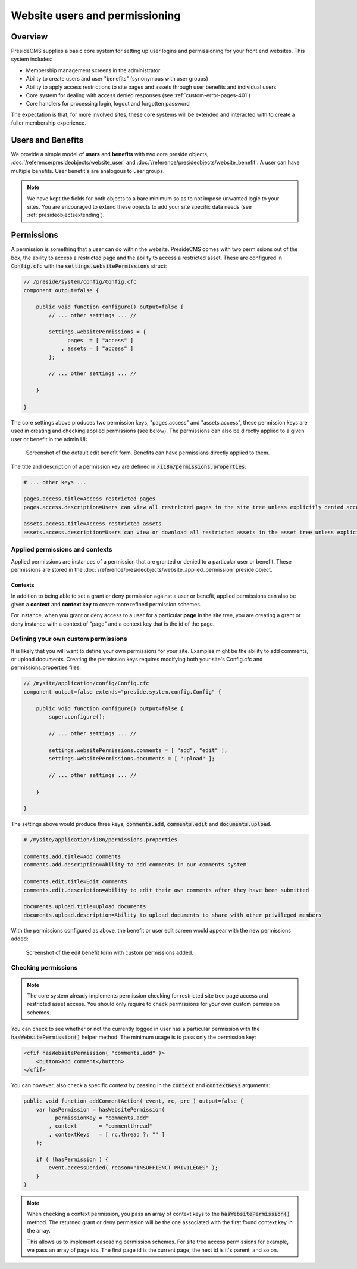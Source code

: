 Website users and permissioning
===============================

Overview
########

PresideCMS supplies a basic core system for setting up user logins and permissioning for your front end websites. This system includes:

* Membership management screens in the administrator
* Ability to create users and user "benefits" (synonymous with user groups)
* Ability to apply access restrictions to site pages and assets through user benefits and individual users
* Core system for dealing with access denied responses (see :ref:`custom-error-pages-401`)
* Core handlers for processing login, logout and forgotten password

The expectation is that, for more involved sites, these core systems will be extended and interacted with to create a fuller membership experience.

Users and Benefits
##################

We provide a simple model of **users** and **benefits** with two core preside objects, :doc:`/reference/presideobjects/website_user` and :doc:`/reference/presideobjects/website_benefit`. A user can have multiple benefits. User benefit's are analogous to user groups.

.. note::
    
    We have kept the fields for both objects to a bare minimum so as to not impose unwanted logic to your sites. You are encouraged to extend these objects to add your site specific data needs (see :ref:`presideobjectsextending`).

Permissions
###########

A permission is something that a user can do within the website. PresideCMS comes with two permissions out of the box, the ability to access a restricted page and the ability to access a restricted asset. These are configured in :code:`Config.cfc` with the :code:`settings.websitePermissions` struct:

.. code-block:: java

    // /preside/system/config/Config.cfc
    component output=false {

        public void function configure() output=false {
            // ... other settings ... //

            settings.websitePermissions = {
                  pages  = [ "access" ]
                , assets = [ "access" ]
            };

            // ... other settings ... //

        }

    }

The core settings above produces two permission keys, "pages.access" and "assets.access", these permission keys are used in creating and checking applied permissions (see below). The permissions can also be directly applied to a given user or benefit in the admin UI:

.. figure:: /images/website_benefit_form.png

    Screenshot of the default edit benefit form. Benefits can have permissions directly applied to them.

The title and description of a permission key are defined in :code:`/i18n/permissions.properties`:

.. code-block:: properties

    # ... other keys ...

    pages.access.title=Access restricted pages
    pages.access.description=Users can view all restricted pages in the site tree unless explicitly denied access to them

    assets.access.title=Access restricted assets
    assets.access.description=Users can view or download all restricted assets in the asset tree unless explicitly denied access to them

Applied permissions and contexts
--------------------------------

Applied permissions are instances of a permission that are granted or denied to a particular user or benefit. These permissions are stored in the :doc:`/reference/presideobjects/website_applied_permission` preside object.

Contexts
~~~~~~~~

In addition to being able to set a grant or deny permission against a user or benefit, applied permissions can also be given a **context** and **context key** to create more refined permission schemes. 

For instance, when you grant or deny access to a user for a particular **page** in the site tree, you are creating a grant or deny instance with a context of "page" and a context key that is the id of the page. 


Defining your own custom permissions
------------------------------------

It is likely that you will want to define your own permissions for your site. Examples might be the ability to add comments, or upload documents. Creating the permission keys requires modifying both your site's Config.cfc and permissions.properties files:

.. code-block:: java

    // /mysite/application/config/Config.cfc
    component output=false extends="preside.system.config.Config" {

        public void function configure() output=false {
            super.configure();

            // ... other settings ... //

            settings.websitePermissions.comments = [ "add", "edit" ];
            settings.websitePermissions.documents = [ "upload" ];

            // ... other settings ... //

        }

    }

The settings above would produce three keys, :code:`comments.add`, :code:`comments.edit` and :code:`documents.upload`.

.. code-block:: properties

    # /mysite/application/i18n/permissions.properties

    comments.add.title=Add comments
    comments.add.description=Ability to add comments in our comments system

    comments.edit.title=Edit comments
    comments.edit.description=Ability to edit their own comments after they have been submitted

    documents.upload.title=Upload documents
    documents.upload.description=Ability to upload documents to share with other privileged members

With the permissions configured as above, the benefit or user edit screen would appear with the new permissions added:

.. figure:: /images/website_benefit_form_extended.png

    Screenshot of the edit benefit form with custom permissions added.

Checking permissions
--------------------

.. note::

    The core system already implements permission checking for restricted site tree page access and restricted asset access. You should only require to check permissions for your own custom permission schemes.

You can check to see whether or not the currently logged in user has a particular permission with the :code:`hasWebsitePermission()` helper method. The minimum usage is to pass only the permission key:

.. code-block:: cfm

    <cfif hasWebsitePermission( "comments.add" )>
        <button>Add comment</button>
    </cfif>

You can however, also check a specific context by passing in the :code:`context` and :code:`contextKeys` arguments:

.. code-block:: java

    public void function addCommentAction( event, rc, prc ) output=false {
        var hasPermission = hasWebsitePermission(
              permissionKey = "comments.add"
            , context       = "commentthread"
            , contextKeys   = [ rc.thread ?: "" ]
        );
        
        if ( !hasPermission ) {
            event.accessDenied( reason="INSUFFIENCT_PRIVILEGES" );
        }
    }

.. note::

    When checking a context permission, you pass an array of context keys to the :code:`hasWebsitePermission()` method. The returned grant or deny permission will be the one associated with the first found context key in the array. 

    This allows us to implement cascading permission schemes. For site tree access permissions for example, we pass an array of page ids. The first page id is the current page, the next id is it's parent, and so on.